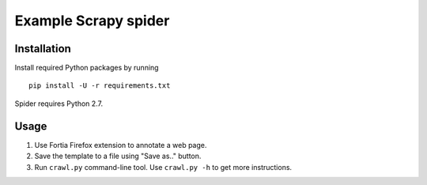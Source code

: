 Example Scrapy spider
=====================

Installation
------------

Install required Python packages by running

::

    pip install -U -r requirements.txt

Spider requires Python 2.7.

Usage
-----

1. Use Fortia Firefox extension to annotate a web page.
2. Save the template to a file using "Save as.." button.
3. Run ``crawl.py`` command-line tool. Use ``crawl.py -h`` to get more
   instructions.
